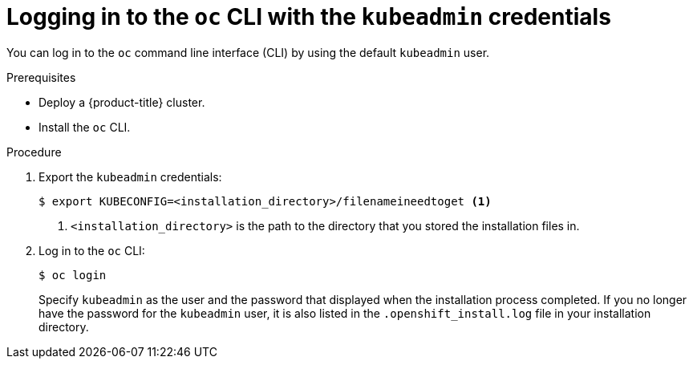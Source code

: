 // Module included in the following assemblies:
//
// * installing-aws/installing-quickly-cloud.adoc
// * installing-aws/installing-customizations-cloud.adoc

[id='cli-logging-in-kubeadmin-{context}']
= Logging in to the `oc` CLI with the `kubeadmin` credentials

You can log in to the `oc` command line interface (CLI) by using the
default `kubeadmin` user.

.Prerequisites

* Deploy a {product-title} cluster.
* Install the `oc` CLI.

.Procedure

. Export the `kubeadmin` credentials:
+
[source,bash]
----
$ export KUBECONFIG=<installation_directory>/filenameineedtoget <1>
----
<1> `<installation_directory>` is the path to the directory that you stored
the installation files in.

. Log in to the `oc` CLI:
+
[source,bash]
----
$ oc login
----
+
Specify `kubeadmin` as the user and the password that displayed when the
installation process completed. If you no longer have the password for the `kubeadmin`
user, it is also listed in the `.openshift_install.log` file in your
installation directory.